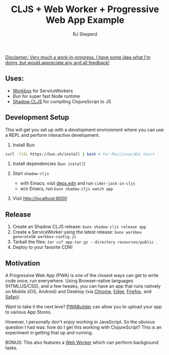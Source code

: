 #+TITLE: CLJS + Web Worker + Progressive Web App Example
#+AUTHOR: RJ Sheperd

_Disclaimer: Very much a work-in-progress. I have some idea what I'm
doing, but would appreciate any and all feedback!_

** Uses:

- [[https://developer.chrome.com/docs/workbox/][Workbox]] for ServiceWorkers
- [[bun.sh][Bun]] for super fast Node runtime
- [[https://shadow-cljs.github.io/docs/UsersGuide.html][Shadow CLJS]] for compiling ClojureScript to JS

** Development Setup

This will get you set up with a development environment where you can
use a REPL and perform interactive development.

1. Install Bun
#+BEGIN_SRC bash
curl -fsSL https://bun.sh/install | bash # For Mac/Linux/WSL Users
#+END_SRC

2. Install dependencies (~bun install~)

3. Start ~shadow-cljs~
   - with Emacs, visit [[file:deps.edn][deps.edn]] and run ~cider-jack-in-cljs~
   - w/o Emacs, run ~bunx shadow-cljs watch app~

4. Visit http://localhost:8000

** Release
1. Create an Shadow CLJS release: ~bunx shadow-cljs release app~
2. Create a ServiceWorker using the latest release: ~bunx workbox generateSW workbox-config.js~
3. Tarball the files: ~tar czf app.tar.gz --directory resources/public .~
4. Deploy to your favorite CDN!

** Motivation

A Progressive Web App (PWA) is one of the closest ways can get to write code
once, run everywhere. Using Browser-native languages (HTML/JS/CSS),
and a few tweaks, you can have an app that runs natively on Mobile (iOS, Android) and Desktop (via
[[https://support.google.com/chrome/answer/9658361?hl=en&co=GENIE.Platform%3DDesktop][Chrome]], [[https://learn.microsoft.com/en-us/microsoft-edge/progressive-web-apps-chromium/ux#installing-a-pwa][Edge]], [[https://addons.mozilla.org/en-US/firefox/addon/pwas-for-firefox/][Firefox]], and [[https://support.apple.com/en-us/104996][Safari]]).

Want to take it the next leve? [[https://docs.pwabuilder.com/#/builder/quick-start][PWABuilder]] can allow you to upload your app to various App Stores.

However, I personally don't enjoy working in JavaScript. So the
obvious question I had was: how do I get this working with
ClojureScript? This is an experiment in getting that up and running.

BONUS: This also features a [[https://developer.mozilla.org/en-US/docs/Web/API/Web_Workers_API/Using_web_workers][Web Worker]] which can perform background tasks.
